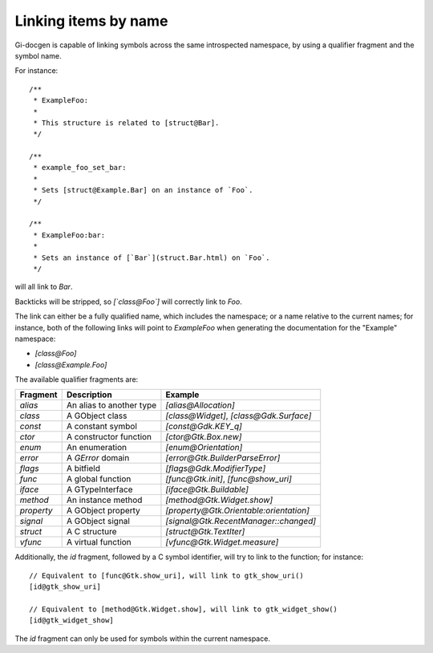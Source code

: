 =====================
Linking items by name
=====================

Gi-docgen is capable of linking symbols across the same introspected namespace,
by using a qualifier fragment and the symbol name.

For instance:

::

    /**
     * ExampleFoo:
     *
     * This structure is related to [struct@Bar].
     */

    /**
     * example_foo_set_bar:
     *
     * Sets [struct@Example.Bar] on an instance of `Foo`.
     */

    /**
     * ExampleFoo:bar:
     *
     * Sets an instance of [`Bar`](struct.Bar.html) on `Foo`.
     */

will all link to `Bar`.

Backticks will be stripped, so `[\`class@Foo\`]` will correctly link to `Foo`.

The link can either be a fully qualified name, which includes the namespace; or
a name relative to the current names; for instance, both of the following links
will point to `ExampleFoo` when generating the documentation for the "Example"
namespace:

- `[class@Foo]`
- `[class@Example.Foo]`

The available qualifier fragments are:

+------------+--------------------------+-----------------------------------------+
| Fragment   | Description              | Example                                 |
+============+==========================+=========================================+
| `alias`    | An alias to another type | `[alias@Allocation]`                    |
+------------+--------------------------+-----------------------------------------+
| `class`    | A GObject class          | `[class@Widget]`, `[class@Gdk.Surface]` |
+------------+--------------------------+-----------------------------------------+
| `const`    | A constant symbol        | `[const@Gdk.KEY_q]`                     |
+------------+--------------------------+-----------------------------------------+
| `ctor`     | A constructor function   | `[ctor@Gtk.Box.new]`                    |
+------------+--------------------------+-----------------------------------------+
| `enum`     | An enumeration           | `[enum@Orientation]`                    |
+------------+--------------------------+-----------------------------------------+
| `error`    | A `GError` domain        | `[error@Gtk.BuilderParseError]`         |
+------------+--------------------------+-----------------------------------------+
| `flags`    | A bitfield               | `[flags@Gdk.ModifierType]`              |
+------------+--------------------------+-----------------------------------------+
| `func`     | A global function        | `[func@Gtk.init]`, `[func@show_uri]`    |
+------------+--------------------------+-----------------------------------------+
| `iface`    | A GTypeInterface         | `[iface@Gtk.Buildable]`                 |
+------------+--------------------------+-----------------------------------------+
| `method`   | An instance method       | `[method@Gtk.Widget.show]`              |
+------------+--------------------------+-----------------------------------------+
| `property` | A GObject property       | `[property@Gtk.Orientable:orientation]` |
+------------+--------------------------+-----------------------------------------+
| `signal`   | A GObject signal         | `[signal@Gtk.RecentManager::changed]`   |
+------------+--------------------------+-----------------------------------------+
| `struct`   | A C structure            | `[struct@Gtk.TextIter]`                 |
+------------+--------------------------+-----------------------------------------+
| `vfunc`    | A virtual function       | `[vfunc@Gtk.Widget.measure]`            |
+------------+--------------------------+-----------------------------------------+

Additionally, the `id` fragment, followed by a C symbol identifier, will try to link to the function; for instance:

::

    // Equivalent to [func@Gtk.show_uri], will link to gtk_show_uri()
    [id@gtk_show_uri]

    // Equivalent to [method@Gtk.Widget.show], will link to gtk_widget_show()
    [id@gtk_widget_show]

The `id` fragment can only be used for symbols within the current namespace.
